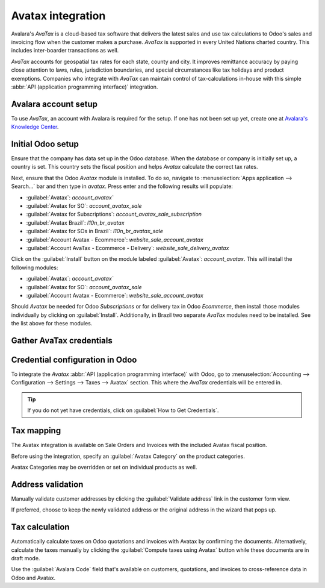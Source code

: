 ==================
Avatax integration
==================

Avalara's *AvaTax* is a cloud-based tax software that delivers the latest sales and use
tax calculations to Odoo's sales and invoicing flow when the customer makes a purchase. *AvaTax* is
supported in every United Nations charted country. This includes inter-boarder transactions as well.

*AvaTax* accounts for geospatial tax rates for each state, county and city. It improves remittance
accuracy by paying close attention to laws, rules, jurisdiction boundaries, and special
circumstances like tax holidays and product exemptions. Companies who integrate with *AvaTax* can
maintain control of tax-calculations in-house with this simple :abbr:`API (application programming
interface)` integration.

Avalara account setup
=====================

To use *AvaTax*, an account with Avalara is required for the setup. If one has not been set up yet,
create one at `Avalara's Knowledge Center <https://knowledge.avalara.com/auth/register>`_.

.. seealso::
   For more information on configuring company information for *AvaTax* in Avalara's management
   console visit: `Set up AvaTax
   <https://knowledge.avalara.com/bundle/dqa1657870670369_dqa1657870670369/page/Set_up_AvaTax.html>`_

Initial Odoo setup
==================

Ensure that the company has data set up in the Odoo database. When the database or company is
initially set up, a country is set. This country sets the fiscal position and helps *Avatax*
calculate the correct tax rates.

.. seealso::
   Refer to this documentation for more information: :ref:`../fiscal_localizations` or
   :ref:`fiscal_positions`.

Next, ensure that the Odoo *Avatax* module is installed. To do so, navigate to :menuselection:`Apps
application --> Search...` bar and then type in `avatax`. Press enter and the following results will
populate:

- :guilabel:`Avatax`: `account_avatax``
- :guilabel:`Avatax for SO`: `account_avatax_sale`
- :guilabel:`Avatax for Subscriptions`: `account_avatax_sale_subscription`
- :guilabel:`Avatax Brazil`: `l10n_br_avatax`
- :guilabel:`Avatax for SOs in Brazil`: `l10n_br_avatax_sale`
- :guilabel:`Account Avatax - Ecommerce`: `website_sale_account_avatax`
- :guilabel:`Account AvaTax - Ecommerce - Delivery`: `website_sale_delivery_avatax`

Click on the :guilabel:`Install` button on the module labeled :guilabel:`Avatax`: `account_avatax`.
This will install the following modules:

- :guilabel:`Avatax`: `account_avatax``
- :guilabel:`Avatax for SO`: `account_avatax_sale`
- :guilabel:`Account Avatax - Ecommerce`: `website_sale_account_avatax`

Should *Avatax* be needed for Odoo *Subscriptions* or for delivery tax in Odoo *Ecommerce*, then
install those modules individually by clicking on :guilabel:`Install`. Additionally, in Brazil two
separate *AvaTax* modules need to be installed. See the list above for these modules.

Gather AvaTax credentials
=========================

.. _avatax/credentials:

Credential configuration in Odoo
================================

To integrate the *Avatax* :abbr:`API (application programming interface)` with Odoo, go to
:menuselection:`Accounting --> Configuration --> Settings --> Taxes --> Avatax` section. This where
the *AvaTax* credentials will be entered in.

.. tip::
   If you do not yet have credentials, click on :guilabel:`How to Get Credentials`.

.. image:: avatax/avatax-configuration-settings.png
   :align: center
   :alt: Configure Avatax settings

.. seealso::
   For help determining which *AvaTax* environment to use (either :guilabel:`Production` or
   :guilabel:`Sandbox`), visit: `Sandbox vs Production environments
   <https://knowledge.avalara.com/bundle/fzc1692293626742/page/sandbox-vs-production.html>`_.

.. _avatax/tax-mapping:

Tax mapping
===========

The Avatax integration is available on Sale Orders and Invoices with the included Avatax fiscal
position.

Before using the integration, specify an :guilabel:`Avatax Category` on the product categories.

.. image:: avatax/avatax-category.png
   :align: center
   :alt: Specify Avatax Category on products

Avatax Categories may be overridden or set on individual products as well.

.. image:: avatax/override-avatax-product-category.png
   :align: center
   :alt: Override product categories as needed

.. _avatax/address-mapping:

Address validation
==================

Manually validate customer addresses by clicking the :guilabel:`Validate address` link in the
customer form view.

.. image:: avatax/validate-customer-address.png
   :align: center
   :alt: Validate customer addresses

If preferred, choose to keep the newly validated address or the original address in the wizard that
pops up.

.. image:: avatax/choose-customer-address.png
   :align: center
   :alt: Address validation wizard

.. _avatax/tax-calculation:

Tax calculation
===============

Automatically calculate taxes on Odoo quotations and invoices with Avatax by confirming the
documents. Alternatively, calculate the taxes manually by clicking the :guilabel:`Compute taxes
using Avatax` button while these documents are in draft mode.

Use the :guilabel:`Avalara Code` field that's available on customers, quotations, and invoices to
cross-reference data in Odoo and Avatax.

.. seealso::
   - :doc:`fiscal_positions`
